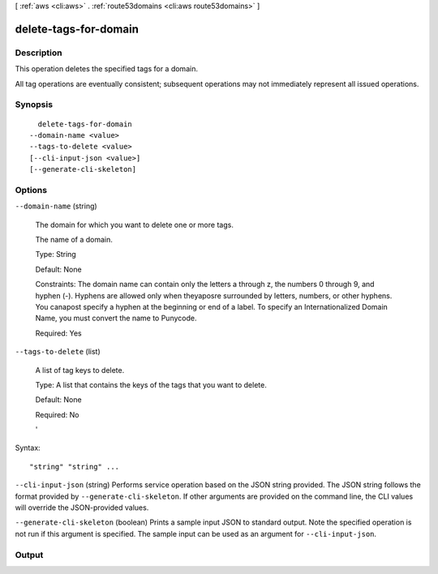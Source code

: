 [ :ref:`aws <cli:aws>` . :ref:`route53domains <cli:aws route53domains>` ]

.. _cli:aws route53domains delete-tags-for-domain:


**********************
delete-tags-for-domain
**********************



===========
Description
===========



This operation deletes the specified tags for a domain.

 

All tag operations are eventually consistent; subsequent operations may not immediately represent all issued operations.



========
Synopsis
========

::

    delete-tags-for-domain
  --domain-name <value>
  --tags-to-delete <value>
  [--cli-input-json <value>]
  [--generate-cli-skeleton]




=======
Options
=======

``--domain-name`` (string)


  The domain for which you want to delete one or more tags.

   

  The name of a domain.

   

  Type: String

   

  Default: None

   

  Constraints: The domain name can contain only the letters a through z, the numbers 0 through 9, and hyphen (-). Hyphens are allowed only when theyaposre surrounded by letters, numbers, or other hyphens. You canapost specify a hyphen at the beginning or end of a label. To specify an Internationalized Domain Name, you must convert the name to Punycode.

   

  Required: Yes

  

``--tags-to-delete`` (list)


  A list of tag keys to delete.

   

  Type: A list that contains the keys of the tags that you want to delete.

   

  Default: None

   

  Required: No

  '



Syntax::

  "string" "string" ...



``--cli-input-json`` (string)
Performs service operation based on the JSON string provided. The JSON string follows the format provided by ``--generate-cli-skeleton``. If other arguments are provided on the command line, the CLI values will override the JSON-provided values.

``--generate-cli-skeleton`` (boolean)
Prints a sample input JSON to standard output. Note the specified operation is not run if this argument is specified. The sample input can be used as an argument for ``--cli-input-json``.



======
Output
======

